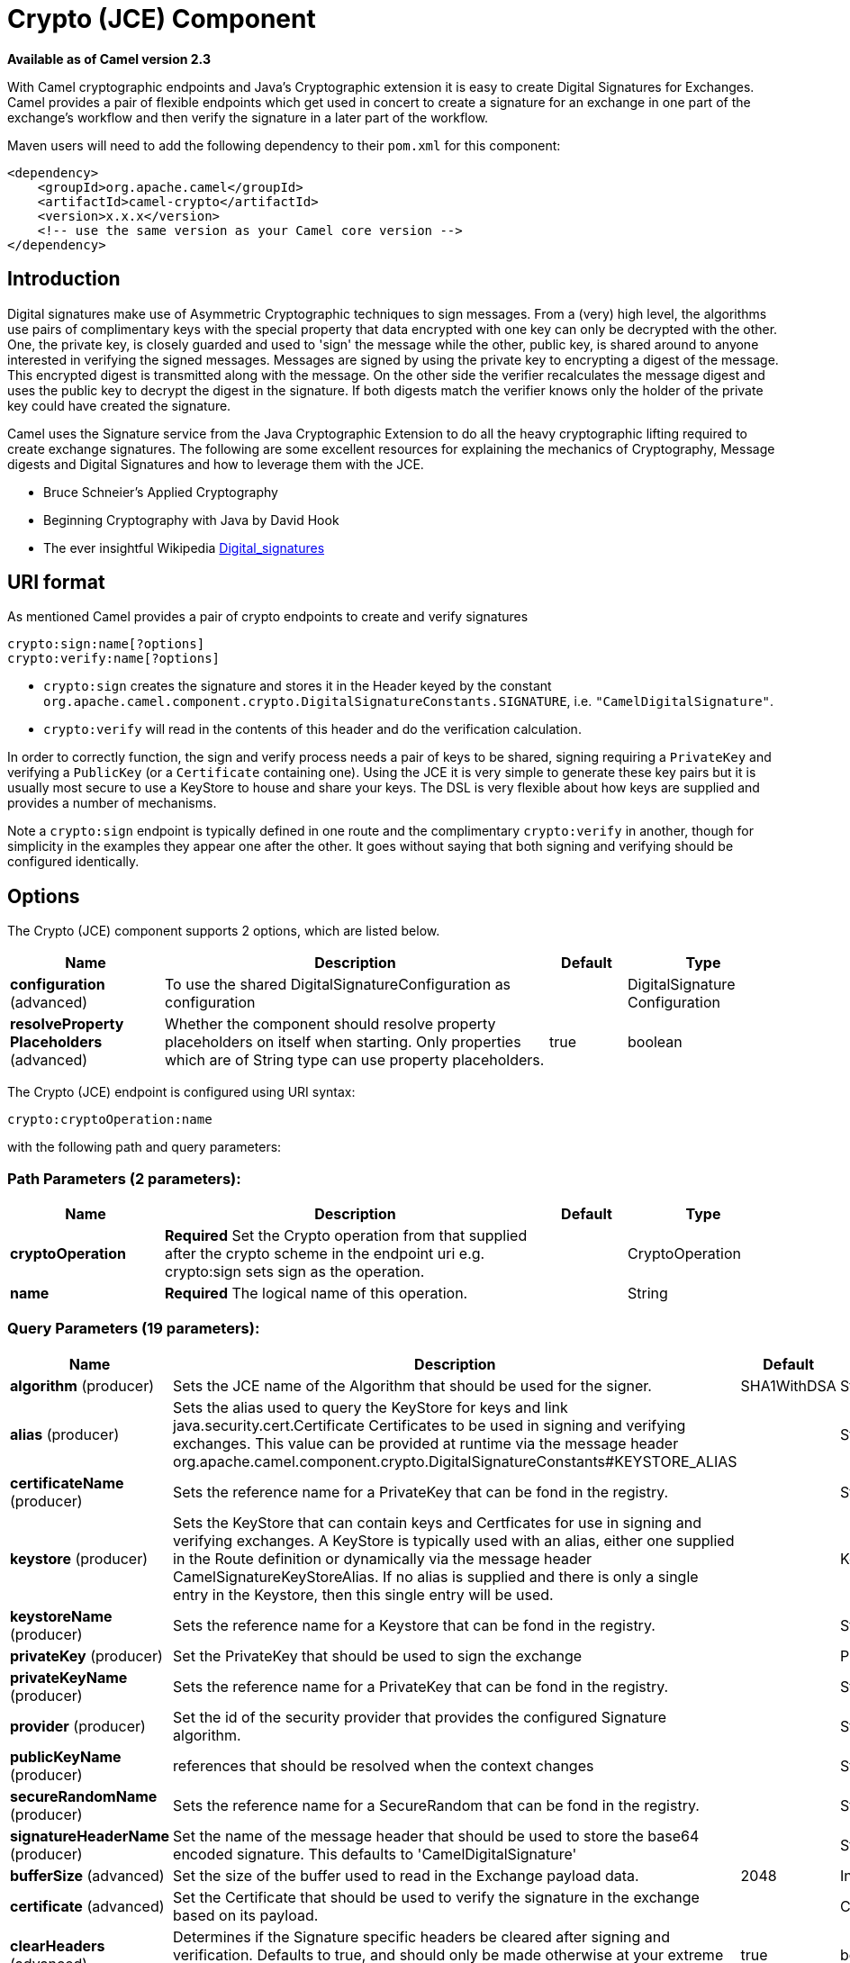 [[crypto-component]]
= Crypto (JCE) Component
:page-source: components/camel-crypto/src/main/docs/crypto-component.adoc

*Available as of Camel version 2.3*


With Camel cryptographic endpoints and Java's Cryptographic extension it
is easy to create Digital Signatures for Exchanges.
Camel provides a pair of flexible endpoints which get used in concert to
create a signature for an exchange in one part of the exchange's
workflow and then verify the signature in a later part of the workflow.

Maven users will need to add the following dependency to their `pom.xml`
for this component:

[source,xml]
------------------------------------------------------------
<dependency>
    <groupId>org.apache.camel</groupId>
    <artifactId>camel-crypto</artifactId>
    <version>x.x.x</version>
    <!-- use the same version as your Camel core version -->
</dependency>
------------------------------------------------------------

== Introduction

Digital signatures make use of Asymmetric Cryptographic techniques to
sign messages. From a (very) high level, the algorithms use pairs of
complimentary keys with the special property that data encrypted with
one key can only be decrypted with the other. One, the private key, is
closely guarded and used to 'sign' the message while the other, public
key, is shared around to anyone interested in verifying the signed
messages. Messages are signed by using the private key to encrypting a
digest of the message. This encrypted digest is transmitted along with
the message. On the other side the verifier recalculates the message
digest and uses the public key to decrypt the digest in the
signature. If both digests match the verifier knows only the holder of
the private key could have created the signature.

Camel uses the Signature service from the Java Cryptographic Extension
to do all the heavy cryptographic lifting required to create exchange
signatures. The following are some excellent resources for explaining
the mechanics of Cryptography, Message digests and Digital Signatures
and how to leverage them with the JCE.

* Bruce Schneier's Applied Cryptography
* Beginning Cryptography with Java by David Hook
* The ever insightful Wikipedia
http://en.wikipedia.org/wiki/Digital_signature[Digital_signatures]

== URI format

As mentioned Camel provides a pair of crypto endpoints to create and
verify signatures

[source,java]
----------------------------
crypto:sign:name[?options]
crypto:verify:name[?options]
----------------------------

* `crypto:sign` creates the signature and stores it in the Header keyed
by the constant
`org.apache.camel.component.crypto.DigitalSignatureConstants.SIGNATURE`,
i.e. `"CamelDigitalSignature"`.
* `crypto:verify` will read in the contents of this header and do the
verification calculation.

In order to correctly function, the sign and verify process needs a pair
of keys to be shared, signing requiring a `PrivateKey` and verifying a
`PublicKey` (or a `Certificate` containing one). Using the JCE it is
very simple to generate these key pairs but it is usually most secure to
use a KeyStore to house and share your keys. The DSL is very flexible
about how keys are supplied and provides a number of mechanisms.

Note a `crypto:sign` endpoint is typically defined in one route and the
complimentary `crypto:verify` in another, though for simplicity in the
examples they appear one after the other. It goes without saying that
both signing and verifying should be configured identically.

== Options

// component options: START
The Crypto (JCE) component supports 2 options, which are listed below.



[width="100%",cols="2,5,^1,2",options="header"]
|===
| Name | Description | Default | Type
| *configuration* (advanced) | To use the shared DigitalSignatureConfiguration as configuration |  | DigitalSignature Configuration
| *resolveProperty Placeholders* (advanced) | Whether the component should resolve property placeholders on itself when starting. Only properties which are of String type can use property placeholders. | true | boolean
|===
// component options: END

// endpoint options: START
The Crypto (JCE) endpoint is configured using URI syntax:

----
crypto:cryptoOperation:name
----

with the following path and query parameters:

=== Path Parameters (2 parameters):


[width="100%",cols="2,5,^1,2",options="header"]
|===
| Name | Description | Default | Type
| *cryptoOperation* | *Required* Set the Crypto operation from that supplied after the crypto scheme in the endpoint uri e.g. crypto:sign sets sign as the operation. |  | CryptoOperation
| *name* | *Required* The logical name of this operation. |  | String
|===


=== Query Parameters (19 parameters):


[width="100%",cols="2,5,^1,2",options="header"]
|===
| Name | Description | Default | Type
| *algorithm* (producer) | Sets the JCE name of the Algorithm that should be used for the signer. | SHA1WithDSA | String
| *alias* (producer) | Sets the alias used to query the KeyStore for keys and link java.security.cert.Certificate Certificates to be used in signing and verifying exchanges. This value can be provided at runtime via the message header org.apache.camel.component.crypto.DigitalSignatureConstants#KEYSTORE_ALIAS |  | String
| *certificateName* (producer) | Sets the reference name for a PrivateKey that can be fond in the registry. |  | String
| *keystore* (producer) | Sets the KeyStore that can contain keys and Certficates for use in signing and verifying exchanges. A KeyStore is typically used with an alias, either one supplied in the Route definition or dynamically via the message header CamelSignatureKeyStoreAlias. If no alias is supplied and there is only a single entry in the Keystore, then this single entry will be used. |  | KeyStore
| *keystoreName* (producer) | Sets the reference name for a Keystore that can be fond in the registry. |  | String
| *privateKey* (producer) | Set the PrivateKey that should be used to sign the exchange |  | PrivateKey
| *privateKeyName* (producer) | Sets the reference name for a PrivateKey that can be fond in the registry. |  | String
| *provider* (producer) | Set the id of the security provider that provides the configured Signature algorithm. |  | String
| *publicKeyName* (producer) | references that should be resolved when the context changes |  | String
| *secureRandomName* (producer) | Sets the reference name for a SecureRandom that can be fond in the registry. |  | String
| *signatureHeaderName* (producer) | Set the name of the message header that should be used to store the base64 encoded signature. This defaults to 'CamelDigitalSignature' |  | String
| *bufferSize* (advanced) | Set the size of the buffer used to read in the Exchange payload data. | 2048 | Integer
| *certificate* (advanced) | Set the Certificate that should be used to verify the signature in the exchange based on its payload. |  | Certificate
| *clearHeaders* (advanced) | Determines if the Signature specific headers be cleared after signing and verification. Defaults to true, and should only be made otherwise at your extreme peril as vital private information such as Keys and passwords may escape if unset. | true | boolean
| *keyStoreParameters* (advanced) | Sets the KeyStore that can contain keys and Certficates for use in signing and verifying exchanges based on the given KeyStoreParameters. A KeyStore is typically used with an alias, either one supplied in the Route definition or dynamically via the message header CamelSignatureKeyStoreAlias. If no alias is supplied and there is only a single entry in the Keystore, then this single entry will be used. |  | KeyStoreParameters
| *publicKey* (advanced) | Set the PublicKey that should be used to verify the signature in the exchange. |  | PublicKey
| *secureRandom* (advanced) | Set the SecureRandom used to initialize the Signature service |  | SecureRandom
| *synchronous* (advanced) | Sets whether synchronous processing should be strictly used, or Camel is allowed to use asynchronous processing (if supported). | false | boolean
| *password* (security) | Sets the password used to access an aliased PrivateKey in the KeyStore. |  | String
|===
// endpoint options: END
// spring-boot-auto-configure options: START
== Spring Boot Auto-Configuration

When using Spring Boot make sure to use the following Maven dependency to have support for auto configuration:

[source,xml]
----
<dependency>
  <groupId>org.apache.camel</groupId>
  <artifactId>camel-crypto-starter</artifactId>
  <version>x.x.x</version>
  <!-- use the same version as your Camel core version -->
</dependency>
----


The component supports 33 options, which are listed below.



[width="100%",cols="2,5,^1,2",options="header"]
|===
| Name | Description | Default | Type
| *camel.component.crypto.configuration.algorithm* | Sets the JCE name of the Algorithm that should be used for the signer. | SHA1WithDSA | String
| *camel.component.crypto.configuration.alias* | Sets the alias used to query the KeyStore for keys and link java.security.cert.Certificate Certificates to be used in signing and verifying exchanges. This value can be provided at runtime via the message header org.apache.camel.component.crypto.DigitalSignatureConstants #KEYSTORE_ALIAS |  | String
| *camel.component.crypto.configuration.buffer-size* | Set the size of the buffer used to read in the Exchange payload data. | 2048 | Integer
| *camel.component.crypto.configuration.certificate* | Set the Certificate that should be used to verify the signature in the exchange based on its payload. |  | Certificate
| *camel.component.crypto.configuration.certificate-name* | Sets the reference name for a PrivateKey that can be fond in the registry. |  | String
| *camel.component.crypto.configuration.clear-headers* | Determines if the Signature specific headers be cleared after signing and verification. Defaults to true, and should only be made otherwise at your extreme peril as vital private information such as Keys and passwords may escape if unset. | true | Boolean
| *camel.component.crypto.configuration.crypto-operation* | Set the Crypto operation from that supplied after the crypto scheme in the endpoint uri e.g. crypto:sign sets sign as the operation. |  | CryptoOperation
| *camel.component.crypto.configuration.key-store-parameters* | Sets the KeyStore that can contain keys and Certficates for use in signing and verifying exchanges based on the given KeyStoreParameters. A KeyStore is typically used with an alias, either one supplied in the Route definition or dynamically via the message header CamelSignatureKeyStoreAlias. If no alias is supplied and there is only a single entry in the Keystore, then this single entry will be used. |  | KeyStoreParameters
| *camel.component.crypto.configuration.keystore* | Sets the KeyStore that can contain keys and Certficates for use in signing and verifying exchanges. A KeyStore is typically used with an alias, either one supplied in the Route definition or dynamically via the message header CamelSignatureKeyStoreAlias. If no alias is supplied and there is only a single entry in the Keystore, then this single entry will be used. |  | KeyStore
| *camel.component.crypto.configuration.keystore-name* | Sets the reference name for a Keystore that can be fond in the registry. |  | String
| *camel.component.crypto.configuration.name* | The logical name of this operation. |  | String
| *camel.component.crypto.configuration.password* | Sets the password used to access an aliased PrivateKey in the KeyStore. |  | Character[]
| *camel.component.crypto.configuration.private-key* | Set the PrivateKey that should be used to sign the exchange |  | PrivateKey
| *camel.component.crypto.configuration.private-key-name* | Sets the reference name for a PrivateKey that can be fond in the registry. |  | String
| *camel.component.crypto.configuration.provider* | Set the id of the security provider that provides the configured Signature algorithm. |  | String
| *camel.component.crypto.configuration.public-key* | Set the PublicKey that should be used to verify the signature in the exchange. |  | PublicKey
| *camel.component.crypto.configuration.public-key-name* | references that should be resolved when the context changes |  | String
| *camel.component.crypto.configuration.secure-random* | Set the SecureRandom used to initialize the Signature service |  | SecureRandom
| *camel.component.crypto.configuration.secure-random-name* | Sets the reference name for a SecureRandom that can be fond in the registry. |  | String
| *camel.component.crypto.configuration.signature-header-name* | Set the name of the message header that should be used to store the base64 encoded signature. This defaults to 'CamelDigitalSignature' |  | String
| *camel.component.crypto.enabled* | Enable crypto component | true | Boolean
| *camel.component.crypto.resolve-property-placeholders* | Whether the component should resolve property placeholders on itself when starting. Only properties which are of String type can use property placeholders. | true | Boolean
| *camel.dataformat.crypto.algorithm* | The JCE algorithm name indicating the cryptographic algorithm that will be used. Is by default DES/CBC/PKCS5Padding. | DES/CBC/PKCS5Padding | String
| *camel.dataformat.crypto.algorithm-parameter-ref* | A JCE AlgorithmParameterSpec used to initialize the Cipher. Will lookup the type using the given name as a java.security.spec.AlgorithmParameterSpec type. |  | String
| *camel.dataformat.crypto.buffersize* | The size of the buffer used in the signature process. |  | Integer
| *camel.dataformat.crypto.content-type-header* | Whether the data format should set the Content-Type header with the type from the data format if the data format is capable of doing so. For example application/xml for data formats marshalling to XML, or application/json for data formats marshalling to JSon etc. | false | Boolean
| *camel.dataformat.crypto.crypto-provider* | The name of the JCE Security Provider that should be used. |  | String
| *camel.dataformat.crypto.enabled* | Enable crypto dataformat | true | Boolean
| *camel.dataformat.crypto.init-vector-ref* | Refers to a byte array containing the Initialization Vector that will be used to initialize the Cipher. |  | String
| *camel.dataformat.crypto.inline* | Flag indicating that the configured IV should be inlined into the encrypted data stream. Is by default false. | false | Boolean
| *camel.dataformat.crypto.key-ref* | Refers to the secret key to lookup from the register to use. |  | String
| *camel.dataformat.crypto.mac-algorithm* | The JCE algorithm name indicating the Message Authentication algorithm. | HmacSHA1 | String
| *camel.dataformat.crypto.should-append-h-m-a-c* | Flag indicating that a Message Authentication Code should be calculated and appended to the encrypted data. | false | Boolean
|===
// spring-boot-auto-configure options: END




== Using

=== Raw keys

The most basic way to way to sign and verify an exchange is with a
KeyPair as follows.

The same can be achieved with the xref:latest@manual::spring-xml-extensions.adoc[Spring
XML Extensions] using references to keys

=== KeyStores and Aliases.

The JCE provides a very versatile keystore concept for housing pairs of
private keys and certificates, keeping them encrypted and password
protected. They can be retrieved by applying an alias to the retrieval
APIs. There are a number of ways to get keys and Certificates into a
keystore, most often this is done with the external 'keytool'
application.
http://www.exampledepot.com/egs/java.security.cert/CreateCert.html[This]
is a good example of using keytool to create a KeyStore with a self
signed Cert and Private key.

The examples use a Keystore with a key and cert aliased by 'bob'. The
password for the keystore and the key is 'letmein'

The following shows how to use a Keystore via the Fluent builders, it
also shows how to load and initialize the keystore.

Again in Spring a ref is used to lookup an actual keystore instance.

=== Changing JCE Provider and Algorithm

Changing the Signature algorithm or the Security provider is a simple
matter of specifying their names. You will need to also use Keys that
are compatible with the algorithm you choose.

or

=== Changing the Signature Message Header

It may be desirable to change the message header used to store the
signature. A different header name can be specified in the route
definition as follows

or

=== Changing the buffersize

In case you need to update the size of the buffer...

or

=== Supplying Keys dynamically.

When using a Recipient list or similar EIP the recipient of an exchange
can vary dynamically. Using the same key across all recipients may be
neither feasible nor desirable. It would be useful to be able to specify
signature keys dynamically on a per-exchange basis. The exchange could
then be dynamically enriched with the key of its target recipient prior
to signing. To facilitate this the signature mechanisms allow for keys
to be supplied dynamically via the message headers below

* `Exchange.SIGNATURE_PRIVATE_KEY`, `"CamelSignaturePrivateKey"`
* `Exchange.SIGNATURE_PUBLIC_KEY_OR_CERT`, `"CamelSignaturePublicKeyOrCert"`

or

Even better would be to dynamically supply a keystore alias. Again the
alias can be supplied in a message header

* `Exchange.KEYSTORE_ALIAS`, `"CamelSignatureKeyStoreAlias"`

or

The header would be set as follows

[source,java]
-------------------------------------------------------------------------------------------------
Exchange unsigned = getMandatoryEndpoint("direct:alias-sign").createExchange();
unsigned.getIn().setBody(payload);
unsigned.getIn().setHeader(DigitalSignatureConstants.KEYSTORE_ALIAS, "bob");
unsigned.getIn().setHeader(DigitalSignatureConstants.KEYSTORE_PASSWORD, "letmein".toCharArray());
template.send("direct:alias-sign", unsigned);
Exchange signed = getMandatoryEndpoint("direct:alias-sign").createExchange();
signed.getIn().copyFrom(unsigned.getOut());
signed.getIn().setHeader(KEYSTORE_ALIAS, "bob");
template.send("direct:alias-verify", signed);
-------------------------------------------------------------------------------------------------